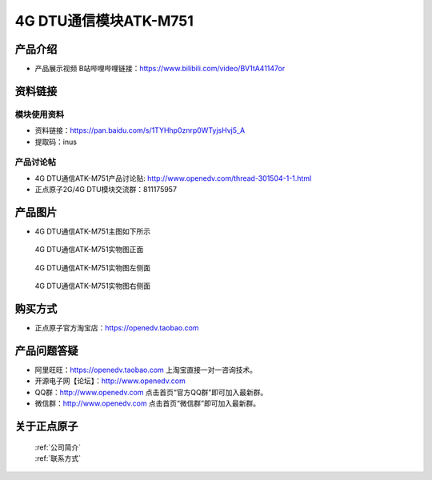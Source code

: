 .. 正点原子产品资料汇总, created by 2020-03-19 正点原子-alientek 

4G DTU通信模块ATK-M751
============================================

产品介绍
----------

- ``产品展示视频`` B站哔哩哔哩链接：https://www.bilibili.com/video/BV1tA41147or

资料链接
------------

模块使用资料
^^^^^^^^^^

- 资料链接：https://pan.baidu.com/s/1TYHhp0znrp0WTyjsHvj5_A 
- 提取码：inus
  
产品讨论帖
^^^^^^^^^^

- 4G DTU通信ATK-M751产品讨论贴: http://www.openedv.com/thread-301504-1-1.html

- 正点原子2G/4G DTU模块交流群：811175957

产品图片
--------

- 4G DTU通信ATK-M751主图如下所示

.. _pic_major_m7510:

.. figure:: media/m7510.png


   
  4G DTU通信ATK-M751实物图正面



.. _pic_major_m751:

.. figure:: media/m751.png


   
  4G DTU通信ATK-M751实物图左侧面



.. _pic_major_m7512:

.. figure:: media/m7512.png


   
  4G DTU通信ATK-M751实物图右侧面



购买方式
-------- 

- 正点原子官方淘宝店：https://openedv.taobao.com 




产品问题答疑
------------

- 阿里旺旺：https://openedv.taobao.com 上淘宝直接一对一咨询技术。  
- 开源电子网【论坛】：http://www.openedv.com 
- QQ群：http://www.openedv.com   点击首页“官方QQ群”即可加入最新群。 
- 微信群：http://www.openedv.com 点击首页“微信群”即可加入最新群。
  


关于正点原子  
-----------------

 | :ref:`公司简介` 
 | :ref:`联系方式`



